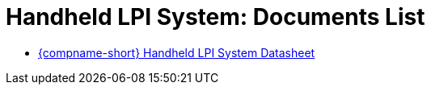 = Handheld LPI System: Documents List

* xref:SLN-Handheld-LPI:SLN-For-Handheld-LPI-System.adoc[{compname-short} Handheld LPI System Datasheet]


